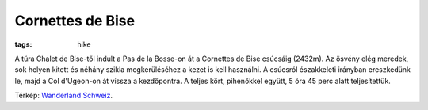 Cornettes de Bise
=================
:tags: hike

A túra Chalet de Bise-től indult a Pas de la Bosse-on át a Cornettes de Bise csúcsáig (2432m).  Az ösvény elég meredek, sok helyen kitett és néhány szikla megkerüléséhez a kezet is kell használni.  A csúcsról északkeleti irányban ereszkedünk le, majd a Col d'Ugeon-on át vissza a kezdőpontra.  A teljes kört, pihenőkkel együtt, 5 óra 45 perc alatt teljesítettük.

.. image:: |filename|images/map-cornettes-de-bise.png

Térkép: `Wanderland Schweiz <http://map.wanderland.ch>`_.
